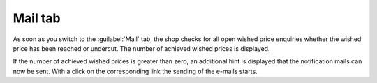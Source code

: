 Mail tab
========

As soon as you switch to the :guilabel:`Mail` tab, the shop checks for all open wished price enquiries whether the wished price has been reached or undercut. The number of achieved wished prices is displayed.

.. image:: ../../media/screenshots/oxbajo01.png
   :alt: Wished price - Mail tab
   :height: 332
   :width: 650

If the number of achieved wished prices is greater than zero, an additional hint is displayed that the notification mails can now be sent. With a click on the corresponding link the sending of the e-mails starts.


.. Intern: oxbajo, Status: transL, Latitute-images